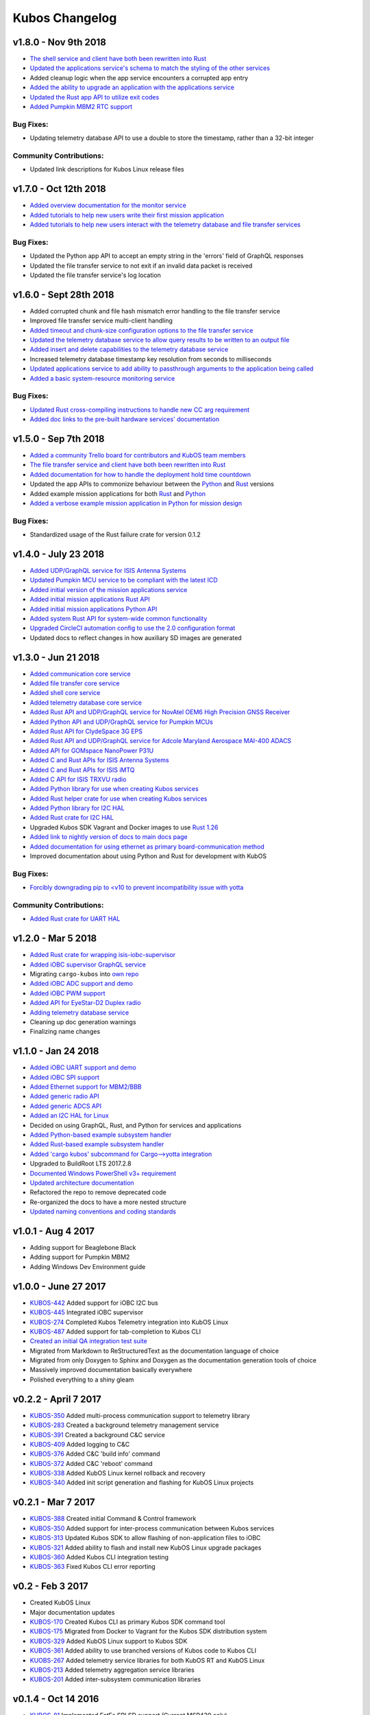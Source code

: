 Kubos Changelog
===============

v1.8.0 - Nov 9th 2018
---------------------

- `The shell service and client have both been rewritten into Rust <https://github.com/kubos/kubos/tree/master/services/shell-service>`__
- `Updated the applications service's schema to match the styling of the other services <https://docs.kubos.com/latest/app-docs/app-service.html>`__
- Added cleanup logic when the app service encounters a corrupted app entry
- `Added the ability to upgrade an application with the applications service <https://docs.kubos.com/latest/app-docs/app-service.html#upgrading>`__
- `Updated the Rust app API to utilize exit codes <https://docs.kubos.com/latest/rust-docs/kubos_app/index.html>`__
- `Added Pumpkin MBM2 RTC support <https://docs.kubos.com/master/1.7.1+14/os-docs/working-with-the-mbm2.html#rtc>`__

Bug Fixes:
~~~~~~~~~~

- Updating telemetry database API to use a double to store the timestamp, rather than a 32-bit integer

Community Contributions:
~~~~~~~~~~~~~~~~~~~~~~~~

- Updated link descriptions for Kubos Linux release files

v1.7.0 - Oct 12th 2018
----------------------

- `Added overview documentation for the monitor service <https://docs.kubos.com/latest/services/monitor-service.html>`__
- `Added tutorials to help new users write their first mission application <https://docs.kubos.com/latest/tutorials/index.html#mission-development-tutorials>`__
- `Added tutorials to help new users interact with the telemetry database and file transfer services <https://docs.kubos.com/latest/tutorials/index.html#system-interaction-tutorials>`__

Bug Fixes:
~~~~~~~~~~

- Updated the Python app API to accept an empty string in the 'errors' field of GraphQL responses
- Updated the file transfer service to not exit if an invalid data packet is received
- Updated the file transfer service's log location

v1.6.0 - Sept 28th 2018
-----------------------

- Added corrupted chunk and file hash mismatch error handling to the file transfer service
- Improved file transfer service multi-client handling
- `Added timeout and chunk-size configuration options to the file transfer service <https://docs.kubos.com/latest/services/file.html#configuration>`__
- `Updated the telemetry database service to allow query results to be written to an output file <https://docs.kubos.com/latest/services/telemetry-db.html#saving-results-for-later-processing>`__
- `Added insert and delete capabilities to the telemetry database service <https://docs.kubos.com/latest/services/telemetry-db.html#adding-entries-to-the-database>`__
- Increased telemetry database timestamp key resolution from seconds to milliseconds
- `Updated applications service to add ability to passthrough arguments to the application being called <https://docs.kubos.com/latest/app-docs/app-guide.html#additional-arguments>`__
- `Added a basic system-resource monitoring service <https://github.com/kubos/kubos/tree/master/services/monitor-service>`__

Bug Fixes:
~~~~~~~~~~

- `Updated Rust cross-compiling instructions to handle new CC arg requirement <https://docs.kubos.com/latest/sdk-docs/sdk-rust.html#cross-compilation>`__
- `Added doc links to the pre-built hardware services' documentation <https://docs.kubos.com/latest/services/hardware-services.html#pre-built-services>`__

v1.5.0 - Sep 7th 2018
---------------------

- `Added a community Trello board for contributors and KubOS team members <https://trello.com/b/pIWxmFua/kubos-community>`__
- `The file transfer service and client have both been rewritten into Rust <https://github.com/kubos/kubos/tree/master/services/file-service>`__
- `Added documentation for how to handle the deployment hold time countdown <https://docs.kubos.com/latest/app-docs/deployment.html>`__
- Updated the app APIs to commonize behaviour between the `Python <https://github.com/kubos/kubos/tree/master/apis/app-api/python>`__ and `Rust <https://github.com/kubos/kubos/tree/master/apis/app-api/rust>`__ versions
- Added example mission applications for both `Rust <https://github.com/kubos/kubos/tree/master/examples/rust-mission-app>`__ and `Python <https://github.com/kubos/kubos/tree/master/examples/python-mission-app>`__
- `Added a verbose example mission application in Python for mission design <https://github.com/kubos/kubos/tree/master/examples/python-mission-application>`__

Bug Fixes:
~~~~~~~~~~

- Standardized usage of the Rust failure crate for version 0.1.2

v1.4.0 - July 23 2018
---------------------

- `Added UDP/GraphQL service for ISIS Antenna Systems <https://github.com/kubos/kubos/tree/master/services/isis-ants-service>`__
- `Updated Pumpkin MCU service to be compliant with the latest ICD <https://github.com/kubos/kubos/tree/master/services/pumpkin-mcu-service>`__
- `Added initial version of the mission applications service <https://github.com/kubos/kubos/tree/master/services/app-service>`__
- `Added initial mission applications Rust API <https://github.com/kubos/kubos/tree/master/apis/app-api>`__
- `Added initial mission applications Python API <https://github.com/kubos/kubos/tree/master/apis/python-app-api>`__
- `Added system Rust API for system-wide common functionality <https://github.com/kubos/kubos/tree/master/apis/system-api>`__
- `Upgraded CircleCI automation config to use the 2.0 configuration format <https://github.com/kubos/kubos/blob/master/.circleci/config.yml>`__
- Updated docs to reflect changes in how auxiliary SD images are generated

v1.3.0 - Jun 21 2018
--------------------

- `Added communication core service <https://github.com/kubos/kubos/tree/master/services/communication-service>`__
- `Added file transfer core service <https://github.com/kubos/kubos/tree/master/services/file-service>`__
- `Added shell core service <https://github.com/kubos/kubos/tree/master/services/shell-service>`__
- `Added telemetry database core service <https://github.com/kubos/kubos/tree/master/services/telemetry-service>`__
- `Added Rust API and UDP/GraphQL service for NovAtel OEM6 High Precision GNSS Receiver <https://github.com/kubos/kubos/blob/master/services/novatel-oem6-service>`__
- `Added Python API and UDP/GraphQL service for Pumpkin MCUs <https://github.com/kubos/kubos/tree/master/services/pumpkin-mcu-service>`__
- `Added Rust API for ClydeSpace 3G EPS <https://github.com/kubos/kubos/tree/master/apis/clyde-3g-eps-api>`__
- `Added Rust API and UDP/GraphQL service for Adcole Maryland Aerospace MAI-400 ADACS <https://github.com/kubos/kubos/tree/master/services/mai400-service>`__
- `Added API for GOMspace NanoPower P31U <https://github.com/kubos/kubos/blob/master/apis/gomspace-p31u-api>`__
- `Added C and Rust APIs for ISIS Antenna Systems <https://github.com/kubos/kubos/tree/master/apis/isis-ants-api>`__
- `Added C and Rust APIs for ISIS iMTQ <https://github.com/kubos/kubos/tree/master/apis/isis-imtq-api>`__
- `Added C API for ISIS TRXVU radio <https://github.com/kubos/kubos/tree/master/apis/isis-trxvu-api>`__
- `Added Python library for use when creating Kubos services <https://github.com/kubos/kubos/blob/master/libs/kubos-service>`__
- `Added Rust helper crate for use when creating Kubos services <https://github.com/kubos/kubos/tree/master/services/kubos-service>`__
- `Added Python library for I2C HAL <https://github.com/kubos/kubos/tree/master/hal/python-hal/i2c>`__
- `Added Rust crate for I2C HAL <https://github.com/kubos/kubos/tree/master/hal/rust-hal/rust-i2c>`__
- Upgraded Kubos SDK Vagrant and Docker images to use `Rust 1.26 <https://blog.rust-lang.org/2018/05/10/Rust-1.26.html>`__
- `Added link to nightly version of docs to main docs page <http://docs.kubos.co/master>`__
- `Added documentation for using ethernet as primary board-communication method <http://docs.kubos.co/latest/os-docs/using-kubos-linux.html#ethernet>`__
- Improved documentation about using Python and Rust for development with KubOS

Bug Fixes:
~~~~~~~~~~

- `Forcibly downgrading pip to <v10 to prevent incompatibility issue with yotta <https://github.com/kubos/kubos/blob/master/tools/dist/Dockerfile>`__

Community Contributions:
~~~~~~~~~~~~~~~~~~~~~~~~

- `Added Rust crate for UART HAL <https://github.com/kubos/kubos/tree/master/hal/rust-hal/rust-uart>`__


v1.2.0 - Mar 5 2018
-------------------

- `Added Rust crate for wrapping isis-iobc-supervisor <https://github.com/kubos/kubos/tree/c7bb5f1928aeb0aa3d45d649f90bd2cdccbe2bc5/hal/isis-iobc-supervisor>`__
- `Added iOBC supervisor GraphQL service <https://github.com/kubos/kubos/tree/master/services/iobc-supervisor-service>`__
- Migrating ``cargo-kubos`` into `own repo <https://github.com/kubos/cargo-kubos>`__
- `Added iOBC ADC support and demo <http://docs.kubos.co/1.2.0/os-docs/working-with-the-iobc.html#adc>`__
- `Added iOBC PWM support <http://docs.kubos.co/1.2.0/os-docs/working-with-the-iobc.html#adc>`__
- `Added API for EyeStar-D2 Duplex radio <https://github.com/kubos/kubos/tree/master/apis/nsl-duplex-d2>`__
- `Adding telemetry database service <https://github.com/kubos/kubos/blob/master/services/telemetry-database-service>`__
- Cleaning up doc generation warnings
- Finalizing name changes

v1.1.0 - Jan 24 2018
--------------------

- `Added iOBC UART support and demo <http://docs.kubos.co/1.1.0/os-docs/working-with-the-iobc.html#uart>`__
- `Added iOBC SPI support <http://docs.kubos.co/1.1.0/os-docs/working-with-the-iobc.html#spi>`__

- `Added Ethernet support for MBM2/BBB <http://docs.kubos.co/1.1.0/os-docs/working-with-the-bbb.html#ethernet>`__

- `Added generic radio API <http://docs.kubos.co/1.1.0/apis/device-api/radio.html>`__
- `Added generic ADCS API <http://docs.kubos.co/1.1.0/apis/device-api/adcs.html>`__

- `Added an I2C HAL for Linux <http://docs.kubos.co/1.1.0/apis/kubos-hal/i2c.html>`__

- Decided on using GraphQL, Rust, and Python for services and applications
- `Added Python-based example subsystem handler <https://github.com/kubos/kubos/tree/1.1.0/examples/python-service>`__
- `Added Rust-based example subsystem handler <https://github.com/kubos/kubos/tree/1.1.0/examples/rust-service>`__
- `Added 'cargo kubos' subcommand for Cargo-->yotta integration <https://github.com/kubos/kubos/tree/1.1.0/cargo-kubos>`__

- Upgraded to BuildRoot LTS 2017.2.8
- `Documented Windows PowerShell v3+ requirement <http://docs.kubos.co/1.1.0/installation-docs/sdk-installing.html#install-windows-powershell-v3-windows-7-sp1-only>`__

- `Updated architecture documentation <http://docs.kubos.co/1.1.0/architecture-overview.html>`__
- Refactored the repo to remove deprecated code
- Re-organized the docs to have a more nested structure
- `Updated naming conventions and coding standards <http://docs.kubos.co/1.1.0/dev-docs/kubos-standards.html>`__

v1.0.1 - Aug 4 2017
-------------------

- Adding support for Beaglebone Black
- Adding support for Pumpkin MBM2
- Adding Windows Dev Environment guide

v1.0.0 - June 27 2017
---------------------

- `KUBOS-442 <https://kubostech.atlassian.net/browse/KUBOS-442>`__
  Added support for iOBC I2C bus
- `KUBOS-445 <https://kubostech.atlassian.net/browse/KUBOS-445>`__
  Integrated iOBC supervisor
- `KUBOS-274 <https://kubostech.atlassian.net/browse/KUBOS-274>`__
  Completed Kubos Telemetry integration into KubOS Linux
- `KUBOS-487 <https://kubostech.atlassian.net/browse/KUBOS-487>`__
  Added support for tab-completion to Kubos CLI
- `Created an initial QA integration test suite <https://github.com/kubos/kubos/tree/master/test/integration/linux>`__
-  Migrated from Markdown to ReStructuredText as the documentation
   language of choice
-  Migrated from only Doxygen to Sphinx and Doxygen as the documentation
   generation tools of choice
-  Massively improved documentation basically everywhere
-  Polished everything to a shiny gleam

v0.2.2 - April 7 2017
---------------------

-  `KUBOS-350 <https://kubostech.atlassian.net/browse/KUBOS-350>`__
   Added multi-process communication support to telemetry library
-  `KUBOS-283 <https://kubostech.atlassian.net/browse/KUBOS-283>`__
   Created a background telemetry management service
-  `KUBOS-391 <https://kubostech.atlassian.net/browse/KUBOS-391>`__
   Created a background C&C service
-  `KUBOS-409 <https://kubostech.atlassian.net/browse/KUBOS-409>`__
   Added logging to C&C
-  `KUBOS-376 <https://kubostech.atlassian.net/browse/KUBOS-376>`__
   Added C&C 'build info' command
-  `KUBOS-372 <https://kubostech.atlassian.net/browse/KUBOS-372>`__
   Added C&C 'reboot' command
-  `KUBOS-338 <https://kubostech.atlassian.net/browse/KUBOS-338>`__
   Added KubOS Linux kernel rollback and recovery
-  `KUBOS-340 <https://kubostech.atlassian.net/browse/KUBOS-340>`__
   Added init script generation and flashing for KubOS Linux projects

v0.2.1 - Mar 7 2017
-------------------

-  `KUBOS-388 <https://kubostech.atlassian.net/browse/KUBOS-388>`__
   Created initial Command & Control framework
-  `KUBOS-350 <https://kubostech.atlassian.net/browse/KUBOS-350>`__
   Added support for inter-process communication between Kubos services
-  `KUBOS-313 <https://kubostech.atlassian.net/browse/KUBOS-313>`__
   Updated Kubos SDK to allow flashing of non-application files to iOBC
-  `KUBOS-321 <https://kubostech.atlassian.net/browse/KUBOS-321>`__
   Added ability to flash and install new KubOS Linux upgrade packages
-  `KUBOS-360 <https://kubostech.atlassian.net/browse/KUBOS-360>`__
   Added Kubos CLI integration testing
-  `KUBOS-363 <https://kubostech.atlassian.net/browse/KUBOS-363>`__
   Fixed Kubos CLI error reporting

v0.2 - Feb 3 2017
-----------------

-  Created KubOS Linux
-  Major documentation updates
-  `KUBOS-170 <https://kubostech.atlassian.net/browse/KUBOS-170>`__
   Created Kubos CLI as primary Kubos SDK command tool
-  `KUBOS-175 <https://kubostech.atlassian.net/browse/KUBOS-175>`__
   Migrated from Docker to Vagrant for the Kubos SDK distribution system
-  `KUBOS-329 <https://kubostech.atlassian.net/browse/KUBOS-329>`__
   Added KubOS Linux support to Kubos SDK
-  `KUBOS-361 <https://kubostech.atlassian.net/browse/KUBOS-361>`__
   Added ability to use branched versions of Kubos code to Kubos CLI
-  `KUOBS-267 <https://kubostech.atlassian.net/browse/KUBOS-267>`__
   Added telemetry service libraries for both KubOS RT and KubOS Linux
-  `KUBOS-213 <https://kubostech.atlassian.net/browse/KUBOS-213>`__
   Added telemetry aggregation service libraries
-  `KUBOS-201 <https://kubostech.atlassian.net/browse/KUBOS-201>`__
   Added inter-subsystem communication libraries

v0.1.4 - Oct 14 2016
--------------------

-  `KUBOS-81 <https://kubostech.atlassian.net/browse/KUBOS-81>`__
   Implemented FatFs SPI SD support (Current MSP430 only)
-  A new `example using the FatFs SPI SD
   interface <https://github.com/kubos/kubos-sd-example>`__

v0.1.3 - Sep 16 2016
--------------------

-  `KUBOS-132 <https://kubostech.atlassian.net/browse/KUBOS-132>`__
   Standardized status codes for I2C, SPI and UART HAL
-  `KUBOS-131 <https://kubostech.atlassian.net/browse/KUBOS-131>`__
   Added basic unit testing for Kubos-HAL-MSP430F5529 and updated MSP430
   documentation.
-  `KUBOS-62 <https://kubostech.atlassian.net/browse/KUBOS-62>`__ Added
   preliminary OSX analytics tracking

v0.1.1 - Sep 2 2016
-------------------

-  Documentation updates
-  Added basic unit testing for Kubos-HAL, Kubos-HAL-STM32F4 and
   Kubos-SDK
-  Miscellaneous bug fixes

v0.1.0 - Aug 19 2016
--------------------

-  Implemented `SPI <./kubos-hal/group__SPI.html>`__ for the STM32F4.
-  Added a new sensor interface:
-  `IMU <./kubos-core/group__IMU.html>`__
-  `Altimeter <./kubos-core/group__ALTIMETER.html>`__
-  `Temperature <./kubos-core/group__TEMPERATURE.html>`__
-  A new `sensor example
   application <https://github.com/kubos/kubos-sensor-example>`__
-  A new `example using CSP over
   uart <https://github.com/kubos/kubos-csp-example>`__
-  Added the ability to link in local targets with KubOS-SDK

v0.0.5 - Aug 05 2016
--------------------

-  Added a `SPI HAL API <./kubos-hal/group__SPI.html>`__ for MSP430
   based targets (STM32F4 compatibility coming soon)
-  Added a `SDIO HAL API <./kubos-hal/group__SDIO.html>`__ for STM32F4
   based targets
-  Added filesystem support for FatFs based SD Cards, using SDIO
   (STM32F4 only)
-  Added drivers for three sensors:
-  `HTU21D Temperature/Humidity <./kubos-core/group__HTU21D.html>`__
-  `BNO055 IMU <./kubos-core/group__BNO055.html>`__
-  `BME280
   Temperature/Humidity/Pressure <./kubos-core/group__BME280.html>`__
-  Added support for CSP over the Kubos-HAL UART interface
-  A new `SPI example
   application <https://github.com/openkosmosorg/kubos-i2c-example>`__
   using the `driver for the BME280
   sensor <./kubos-core/group__BME280.html>`__
-  `Upgrade Instructions <sdk-upgrading>`__
-  `Tagged repo
   manifest <https://github.com/openkosmosorg/kubos-manifest/blob/v0.0.5/docker-manifest.xml>`__

v0.0.4 - Jul 01 2016
--------------------

-  Added a new I2C HAL API for both STM32F4 and MSP430 based targets
   (master mode only, slave coming soon)
-  Simplified hardware debugging with GDB using the new ``kubos debug``
   and ``kubos server`` commands
-  A new `I2C example
   application <https://github.com/openkosmosorg/kubos-i2c-example>`__
   with a `WIP driver for the H2U1D temperature
   sensor <https://github.com/rplauche/kubos-core/blob/1ca0d601e33ea0e0c85caa9d53b7f84a78d9c24a/source/modules/sensors/htu21d.c>`__
-  `Upgrade Instructions <sdk-upgrading>`__
-  `Tagged repo
   manifest <https://github.com/openkosmosorg/kubos-manifest/blob/v0.0.4/docker-manifest.xml>`__

v0.0.3 - Jun 17 2016
--------------------

-  Added support for NanoAvionics SatBus 3C0 OBC
-  Implemented link support in KubOS-SDK for local development modules
-  New KubOS-SDK projects are now based off our latest kubos-rt-example
   source
-  `Upgrade Instructions <sdk-upgrading>`__
-  `Tagged repo
   manifest <https://github.com/openkosmosorg/kubos-manifest/blob/v0.0.3/docker-manifest.xml>`__

v0.0.2 - Jun 03 2016
--------------------

-  Added support for STM32F405RG based PyBoard
-  Improved support for yotta commands in KubOS-SDK
-  Improved error handling in KubOS-SDK
-  `Upgrade Instructions <sdk-upgrading>`__
-  `Tagged repo
   manifest <https://github.com/openkosmosorg/kubos-manifest/blob/v0.0.2/docker-manifest.xml>`__
